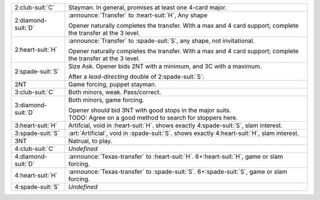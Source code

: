 .. table::
    :widths: auto

    +----------------------+------------------------------------------------------------------------------------------------+
    | 2\ :club-suit:`C`    | Stayman. In general, promises at least one 4-card major.                                       |
    |                      |                                                                                                |
    |                      |                                                                                                |
    |                      | .. include:: 1nt-2c.rst                                                                        |
    |                      |                                                                                                |
    |                      |                                                                                                |
    +----------------------+------------------------------------------------------------------------------------------------+
    | .. class:: announce  | :announce:`Transfer` to \ :heart-suit:`H`, Any shape                                           |
    |                      |                                                                                                |
    | 2\ :diamond-suit:`D` | Opener naturally completes the transfer.                                                       |
    |                      | With a max and 4 card support; complete the transfer at the 3 level.                           |
    |                      |                                                                                                |
    |                      |                                                                                                |
    |                      | .. include:: 1nt-2d-2h.rst                                                                     |
    |                      |                                                                                                |
    |                      |                                                                                                |
    +----------------------+------------------------------------------------------------------------------------------------+
    | .. class:: announce  | :announce:`Transfer` to \ :spade-suit:`S`, any shape, not invitational.                        |
    |                      |                                                                                                |
    | 2\ :heart-suit:`H`   | Opener naturally completes the transfer.                                                       |
    |                      | With a max and 4 card support; complete the transfer at the 3 level.                           |
    |                      |                                                                                                |
    |                      |                                                                                                |
    |                      | .. include:: 1nt-2h-2s.rst                                                                     |
    |                      |                                                                                                |
    |                      |                                                                                                |
    +----------------------+------------------------------------------------------------------------------------------------+
    | .. class:: alert     | Size Ask. Opener bids 2NT with a minimum, and 3C with a maximum.                               |
    |                      |                                                                                                |
    | 2\ :spade-suit:`S`   |                                                                                                |
    |                      | .. include:: 1nt-2s-2nt.rst                                                                    |
    |                      |                                                                                                |
    |                      |                                                                                                |
    |                      | After a *lead-directing* double of 2\ :spade-suit:`S`:                                         |
    |                      |                                                                                                |
    |                      |                                                                                                |
    |                      | .. include:: 1nt-2s-dbl.rst                                                                    |
    |                      |                                                                                                |
    |                      |                                                                                                |
    +----------------------+------------------------------------------------------------------------------------------------+
    | .. class:: alert     | Game forcing, puppet stayman.                                                                  |
    |                      |                                                                                                |
    | 2NT                  |                                                                                                |
    |                      | .. include:: 1nt-2nt.rst                                                                       |
    |                      |                                                                                                |
    |                      |                                                                                                |
    +----------------------+------------------------------------------------------------------------------------------------+
    | .. class:: alert     | Both minors, weak. Pass/correct.                                                               |
    |                      |                                                                                                |
    | 3\ :club-suit:`C`    |                                                                                                |
    +----------------------+------------------------------------------------------------------------------------------------+
    | .. class:: alert     | Both minors, game forcing.                                                                     |
    |                      |                                                                                                |
    | 3\ :diamond-suit:`D` | | Opener should bid 3NT with good stops in the major suits.                                    |
    |                      | | TODO: Agree on a good method to search for stoppers here.                                    |
    |                      |                                                                                                |
    +----------------------+------------------------------------------------------------------------------------------------+
    | .. class:: alert     | Artifcial, void in \ :heart-suit:`H`. shows exactly 4\ :spade-suit:`S`, slam interest.         |
    |                      |                                                                                                |
    | 3\ :heart-suit:`H`   |                                                                                                |
    +----------------------+------------------------------------------------------------------------------------------------+
    | .. class:: alert     | :art:`Artificial`, void in \ :spade-suit:`S`. shows exactly 4\ :heart-suit:`H`, slam interest. |
    |                      |                                                                                                |
    | 3\ :spade-suit:`S`   |                                                                                                |
    +----------------------+------------------------------------------------------------------------------------------------+
    | 3NT                  | Natrual, to play.                                                                              |
    +----------------------+------------------------------------------------------------------------------------------------+
    | 4\ :club-suit:`C`    | *Undefined*                                                                                    |
    +----------------------+------------------------------------------------------------------------------------------------+
    | .. class:: announce  | :announce:`Texas-transfer` to \ :heart-suit:`H`. 6+\ :heart-suit:`H`, game or slam forcing.    |
    |                      |                                                                                                |
    | 4\ :diamond-suit:`D` |                                                                                                |
    +----------------------+------------------------------------------------------------------------------------------------+
    | .. class:: announce  | :announce:`Texas-transfer` to \ :spade-suit:`S`. 6+\ :spade-suit:`S`, game or slam forcing.    |
    |                      |                                                                                                |
    | 4\ :heart-suit:`H`   |                                                                                                |
    +----------------------+------------------------------------------------------------------------------------------------+
    | 4\ :spade-suit:`S`   | *Undefined*                                                                                    |
    +----------------------+------------------------------------------------------------------------------------------------+

